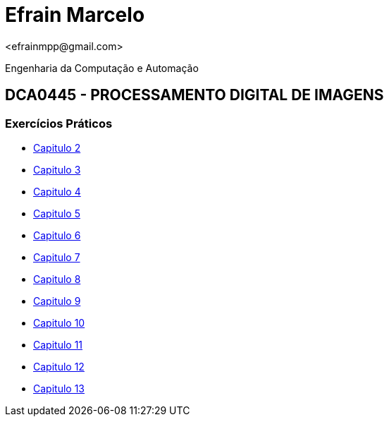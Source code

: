 = Efrain Marcelo =
 <efrainmpp@gmail.com>

Engenharia da Computação e Automação 

== DCA0445 - PROCESSAMENTO DIGITAL DE IMAGENS ==

=== Exercícios Práticos ===

* link:capitulo2.html[Capitulo 2]
* link:capitulo3.html[Capitulo 3]
* link:capitulo4.html[Capitulo 4]
* link:capitulo5.html[Capitulo 5]
* link:capitulo6.html[Capitulo 6]
* link:capitulo7.html[Capitulo 7]
* link:capitulo8.html[Capitulo 8]
* link:capitulo9.html[Capitulo 9]
* link:capitulo10.html[Capitulo 10]
* link:capitulo11.html[Capitulo 11]
* link:capitulo12.html[Capitulo 12]
* link:capitulo13.html[Capitulo 13]
